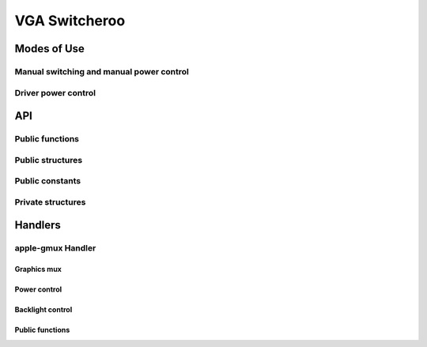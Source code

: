==============
VGA Switcheroo
==============

.. kernel-doc:: drivers/gpu/vga/vga_switcheroo.c
   :doc: Overview

Modes of Use
============

Manual switching and manual power control
-----------------------------------------

.. kernel-doc:: drivers/gpu/vga/vga_switcheroo.c
   :doc: Manual switching and manual power control

Driver power control
--------------------

.. kernel-doc:: drivers/gpu/vga/vga_switcheroo.c
   :doc: Driver power control

API
===

Public functions
----------------

.. kernel-doc:: drivers/gpu/vga/vga_switcheroo.c
   :export:

Public structures
-----------------

.. kernel-doc:: include/linux/vga_switcheroo.h
   :functions: vga_switcheroo_handler

.. kernel-doc:: include/linux/vga_switcheroo.h
   :functions: vga_switcheroo_client_ops

Public constants
----------------

.. kernel-doc:: include/linux/vga_switcheroo.h
   :functions: vga_switcheroo_handler_flags_t

.. kernel-doc:: include/linux/vga_switcheroo.h
   :functions: vga_switcheroo_client_id

.. kernel-doc:: include/linux/vga_switcheroo.h
   :functions: vga_switcheroo_state

Private structures
------------------

.. kernel-doc:: drivers/gpu/vga/vga_switcheroo.c
   :functions: vgasr_priv

.. kernel-doc:: drivers/gpu/vga/vga_switcheroo.c
   :functions: vga_switcheroo_client

Handlers
========

apple-gmux Handler
------------------

.. kernel-doc:: drivers/platform/x86/apple-gmux.c
   :doc: Overview

.. kernel-doc:: drivers/platform/x86/apple-gmux.c
   :doc: Interrupt

Graphics mux
~~~~~~~~~~~~

.. kernel-doc:: drivers/platform/x86/apple-gmux.c
   :doc: Graphics mux

Power control
~~~~~~~~~~~~~

.. kernel-doc:: drivers/platform/x86/apple-gmux.c
   :doc: Power control

Backlight control
~~~~~~~~~~~~~~~~~

.. kernel-doc:: drivers/platform/x86/apple-gmux.c
   :doc: Backlight control

Public functions
~~~~~~~~~~~~~~~~

.. kernel-doc:: include/linux/apple-gmux.h
   :internal:
